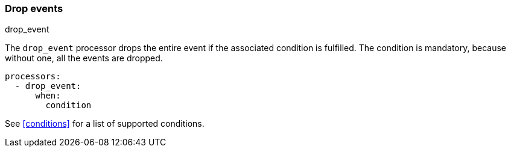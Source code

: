 [[drop-event]]
=== Drop events

++++
<titleabbrev>drop_event</titleabbrev>
++++

The `drop_event` processor drops the entire event if the associated condition
is fulfilled. The condition is mandatory, because without one, all the events
are dropped.

[source,yaml]
------
processors:
  - drop_event:
      when:
        condition
------

See <<conditions>> for a list of supported conditions.
